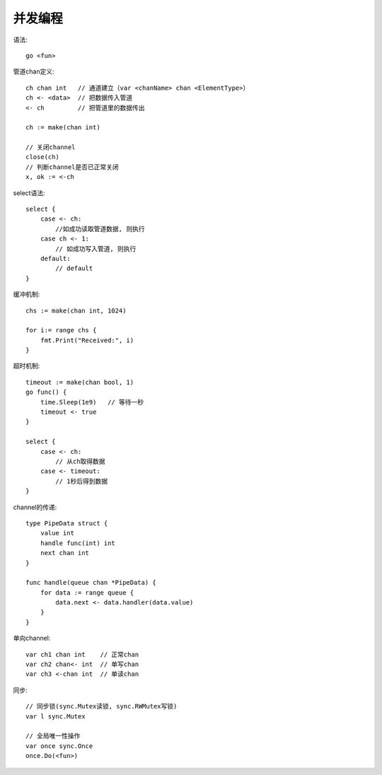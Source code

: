 并发编程
==================
语法::

    go <fun>

管道chan定义::

    ch chan int   // 通道建立（var <chanName> chan <ElementType>）
    ch <- <data>  // 把数据传入管道
    <- ch         // 把管道里的数据传出

    ch := make(chan int)

    // 关闭channel
    close(ch)
    // 判断channel是否已正常关闭
    x, ok := <-ch

select语法::

    select {
        case <- ch:
            //如成功读取管道数据, 则执行
        case ch <- 1:
            // 如成功写入管道, 则执行
        default:
            // default
    }

缓冲机制::

    chs := make(chan int, 1024)

    for i:= range chs {
        fmt.Print("Received:", i)
    }

超时机制::

    timeout := make(chan bool, 1)
    go func() {
        time.Sleep(1e9)   // 等待一秒
        timeout <- true
    }

    select {
        case <- ch:
            // 从ch取得数据
        case <- timeout:
            // 1秒后得到数据
    }

channel的传递::

    type PipeData struct {
        value int
        handle func(int) int
        next chan int
    }

    func handle(queue chan *PipeData) {
        for data := range queue {
            data.next <- data.handler(data.value)
        }
    }


单向channel::

    var ch1 chan int    // 正常chan
    var ch2 chan<- int  // 单写chan
    var ch3 <-chan int  // 单读chan

同步::

    // 同步锁(sync.Mutex读锁, sync.RWMutex写锁)
    var l sync.Mutex

    // 全局唯一性操作
    var once sync.Once
    once.Do(<fun>)

